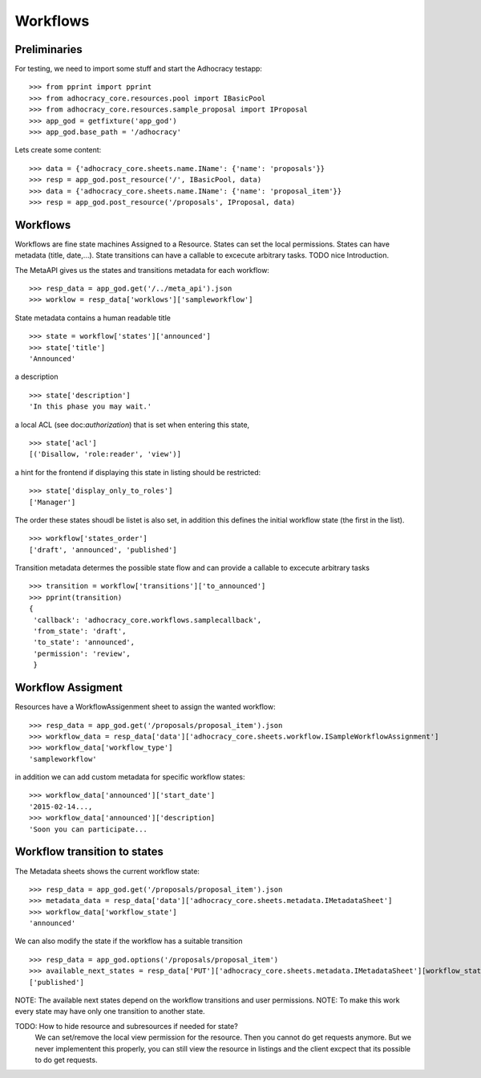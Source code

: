 Workflows
==========

Preliminaries
-------------

For testing, we need to import some stuff and start the Adhocracy testapp::

    >>> from pprint import pprint
    >>> from adhocracy_core.resources.pool import IBasicPool
    >>> from adhocracy_core.resources.sample_proposal import IProposal
    >>> app_god = getfixture('app_god')
    >>> app_god.base_path = '/adhocracy'

Lets create some content::

    >>> data = {'adhocracy_core.sheets.name.IName': {'name': 'proposals'}}
    >>> resp = app_god.post_resource('/', IBasicPool, data)
    >>> data = {'adhocracy_core.sheets.name.IName': {'name': 'proposal_item'}}
    >>> resp = app_god.post_resource('/proposals', IProposal, data)


Workflows
---------

Workflows are fine state machines Assigned to a Resource.
States can set the local permissions.
States can have metadata (title, date,...).
State transitions can have a callable to excecute arbitrary tasks.
TODO nice Introduction.

The MetaAPI gives us the states and transitions metadata for each workflow::

    >>> resp_data = app_god.get('/../meta_api').json
    >>> worklow = resp_data['worklows']['sampleworkflow']

State metadata contains a human readable title ::

    >>> state = workflow['states']['announced']
    >>> state['title']
    'Announced'

a description ::

    >>> state['description']
    'In this phase you may wait.'

a local ACL (see doc:`authorization`) that is set when entering this state, ::

    >>> state['acl']
    [('Disallow, 'role:reader', 'view')]

a hint for the frontend if displaying this state in listing should be restricted::

    >>> state['display_only_to_roles']
    ['Manager']

The order these states shoudl be listet is also set, in addition this
defines the initial workflow state (the first in the list). ::

    >>> workflow['states_order']
    ['draft', 'announced', 'published']

Transition metadata determes the possible state flow and can provide a callable to
excecute arbitrary tasks ::

     >>> transition = workflow['transitions']['to_announced']
     >>> pprint(transition)
     {
      'callback': 'adhocracy_core.workflows.samplecallback',
      'from_state': 'draft',
      'to_state': 'announced',
      'permission': 'review',
      }


Workflow Assigment
------------------

Resources have a WorkflowAssigenment sheet to assign the wanted workflow::

    >>> resp_data = app_god.get('/proposals/proposal_item').json
    >>> workflow_data = resp_data['data']['adhocracy_core.sheets.workflow.ISampleWorkflowAssignment']
    >>> workflow_data['workflow_type']
    'sampleworkflow'

in addition we can add custom metadata for specific workflow states::

    >>> workflow_data['announced']['start_date']
    '2015-02-14...,
    >>> workflow_data['announced']['description]
    'Soon you can participate...


Workflow transition to states
-----------------------------

The Metadata sheets shows the current workflow state::

    >>> resp_data = app_god.get('/proposals/proposal_item').json
    >>> metadata_data = resp_data['data']['adhocracy_core.sheets.metadata.IMetadataSheet']
    >>> workflow_data['workflow_state']
    'announced'

We can also modify the state if the workflow has a suitable transition ::

    >>> resp_data = app_god.options('/proposals/proposal_item')
    >>> available_next_states = resp_data['PUT']['adhocracy_core.sheets.metadata.IMetadataSheet'][workflow_state]
    ['published']

NOTE: The available next states depend on the workflow transitions and user permissions.
NOTE: To make this work every state may have only one transition to another state.

TODO: How to hide resource and subresources if needed for state?
      We can set/remove the local view permission for the resource.
      Then you cannot do get requests anymore. But we never implementent this
      properly, you can still view the resource in listings and the client
      excpect that its possible to do get requests.

